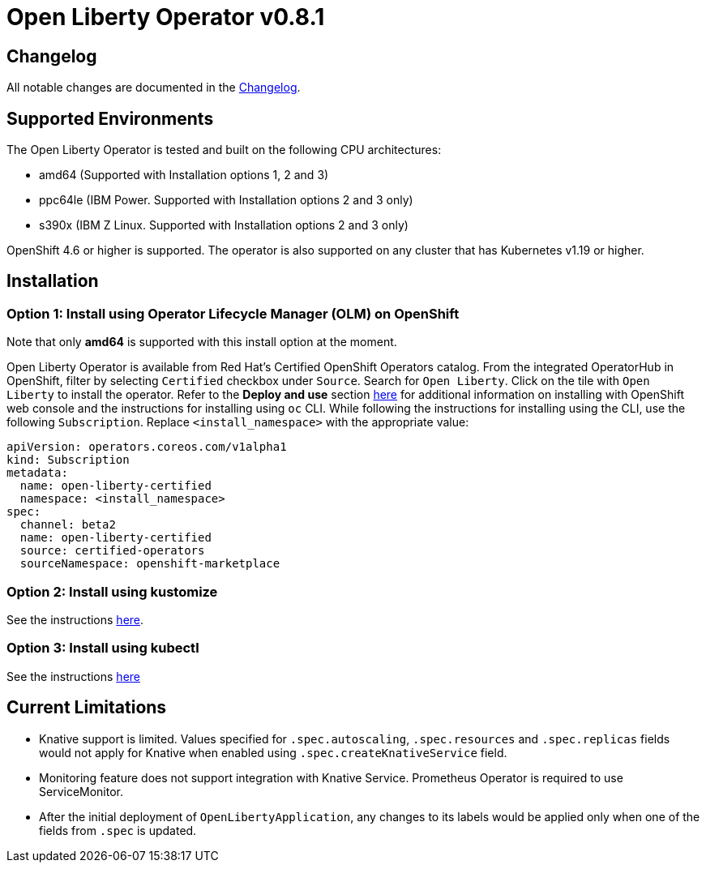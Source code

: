= Open Liberty Operator v0.8.1

== Changelog

All notable changes are documented in the link:++https://github.com/OpenLiberty/open-liberty-operator/blob/main/CHANGELOG.md#081++[Changelog].

== Supported Environments

The Open Liberty Operator is tested and built on the following CPU architectures:

* amd64 (Supported with Installation options 1, 2 and 3)
* ppc64le (IBM Power. Supported with Installation options 2 and 3 only)
* s390x (IBM Z Linux. Supported with Installation options 2 and 3 only)

OpenShift 4.6 or higher is supported. The operator is also supported on any cluster that has Kubernetes v1.19 or higher.

== Installation

=== Option 1: Install using Operator Lifecycle Manager (OLM) on OpenShift

Note that only **amd64** is supported with this install option at the moment.

Open Liberty Operator is available from Red Hat's Certified OpenShift Operators catalog. From the integrated OperatorHub in OpenShift, filter by selecting `Certified` checkbox under `Source`. Search for `Open Liberty`. Click on the tile with `Open Liberty` to install the operator. Refer to the **Deploy and use** section link:++https://catalog.redhat.com/software/operators/detail/5e987455e1ad57318e25093f#deploy-instructions/++[here] for additional information on installing with OpenShift web console and the instructions for installing using `oc` CLI. While following the instructions for installing using the CLI, use the following `Subscription`. Replace `<install_namespace>` with the appropriate value:

```
apiVersion: operators.coreos.com/v1alpha1
kind: Subscription
metadata:
  name: open-liberty-certified
  namespace: <install_namespace>
spec:
  channel: beta2
  name: open-liberty-certified
  source: certified-operators
  sourceNamespace: openshift-marketplace
```

=== Option 2: Install using kustomize

See the instructions link:++kustomize/++[here].

=== Option 3: Install using kubectl

See the instructions link:++kubectl/++[here]

== Current Limitations

* Knative support is limited. Values specified for `.spec.autoscaling`, `.spec.resources` and `.spec.replicas` fields would not apply for Knative when enabled using `.spec.createKnativeService` field.
* Monitoring feature does not support integration with Knative Service. Prometheus Operator is required to use ServiceMonitor.
* After the initial deployment of `OpenLibertyApplication`, any changes to its labels would be applied only when one of the fields from `.spec` is updated.
